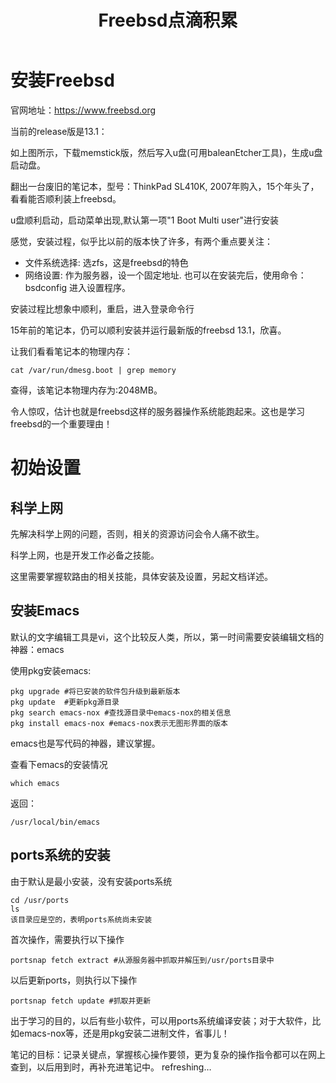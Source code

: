 #+title: Freebsd点滴积累
#+OPTIONS: toc:t num:t

* 安装Freebsd
  官网地址：[[https://www.freebsd.org]]

  当前的release版是13.1：
   [[https://www.freebsd.org/where/][file:images/13.1_freebsd.jpg]]

  如上图所示，下载memstick版，然后写入u盘(可用baleanEtcher工具)，生成u盘启动盘。

  翻出一台废旧的笔记本，型号：ThinkPad SL410K, 2007年购入，15个年头了，看看能否顺利装上freebsd。

  u盘顺利启动，启动菜单出现,默认第一项"1 Boot Multi user"进行安装

  感觉，安装过程，似乎比以前的版本快了许多，有两个重点要关注：
  - 文件系统选择: 选zfs，这是freebsd的特色
  - 网络设置: 作为服务器，设一个固定地址. 也可以在安装完后，使用命令：bsdconfig 进入设置程序。
      
  安装过程比想象中顺利，重启，进入登录命令行

  15年前的笔记本，仍可以顺利安装并运行最新版的freebsd 13.1，欣喜。

  让我们看看笔记本的物理内存：
  #+BEGIN_EXAMPLE
  cat /var/run/dmesg.boot | grep memory
  #+END_EXAMPLE
  查得，该笔记本物理内存为:2048MB。

  令人惊叹，估计也就是freebsd这样的服务器操作系统能跑起来。这也是学习freebsd的一个重要理由！

* 初始设置
** 科学上网
   先解决科学上网的问题，否则，相关的资源访问会令人痛不欲生。

   科学上网，也是开发工作必备之技能。

   这里需要掌握软路由的相关技能，具体安装及设置，另起文档详述。
** 安装Emacs
   默认的文字编辑工具是vi，这个比较反人类，所以，第一时间需要安装编辑文档的神器：emacs

   使用pkg安装emacs:
   #+begin_example 
     pkg upgrade #将已安装的软件包升级到最新版本
     pkg update  #更新pkg源目录
     pkg search emacs-nox #查找源目录中emacs-nox的相关信息
     pkg install emacs-nox #emacs-nox表示无图形界面的版本
   #+end_example

   emacs也是写代码的神器，建议掌握。

   查看下emacs的安装情况
   #+BEGIN_SRC shell
     which emacs
   #+END_SRC
   返回：
   #+BEGIN_EXAMPLE
   /usr/local/bin/emacs
   #+END_EXAMPLE
   
** ports系统的安装
   由于默认是最小安装，没有安装ports系统
   #+begin_example
     cd /usr/ports
     ls
     该目录应是空的，表明ports系统尚未安装
   #+end_example
   首次操作，需要执行以下操作
   #+begin_example
     portsnap fetch extract #从源服务器中抓取并解压到/usr/ports目录中
   #+end_example
   以后更新ports，则执行以下操作
   #+begin_example
     portsnap fetch update #抓取并更新
   #+end_example
   出于学习的目的，以后有些小软件，可以用ports系统编译安装；对于大软件，比如emacs-nox等，还是用pkg安装二进制文件，省事儿！

   笔记的目标：记录关键点，掌握核心操作要领，更为复杂的操作指令都可以在网上查到，以后用到时，再补充进笔记中。
   refreshing...
